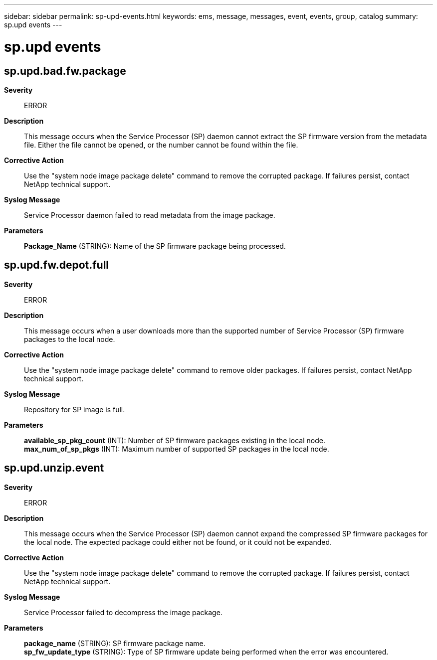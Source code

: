 ---
sidebar: sidebar
permalink: sp-upd-events.html
keywords: ems, message, messages, event, events, group, catalog
summary: sp.upd events
---

= sp.upd events
:toclevels: 1
:hardbreaks:
:nofooter:
:icons: font
:linkattrs:
:imagesdir: ./media/

== sp.upd.bad.fw.package
*Severity*::
ERROR
*Description*::
This message occurs when the Service Processor (SP) daemon cannot extract the SP firmware version from the metadata file. Either the file cannot be opened, or the number cannot be found within the file.
*Corrective Action*::
Use the "system node image package delete" command to remove the corrupted package. If failures persist, contact NetApp technical support.
*Syslog Message*::
Service Processor daemon failed to read metadata from the image package.
*Parameters*::
*Package_Name* (STRING): Name of the SP firmware package being processed.

== sp.upd.fw.depot.full
*Severity*::
ERROR
*Description*::
This message occurs when a user downloads more than the supported number of Service Processor (SP) firmware packages to the local node.
*Corrective Action*::
Use the "system node image package delete" command to remove older packages. If failures persist, contact NetApp technical support.
*Syslog Message*::
Repository for SP image is full.
*Parameters*::
*available_sp_pkg_count* (INT): Number of SP firmware packages existing in the local node.
*max_num_of_sp_pkgs* (INT): Maximum number of supported SP packages in the local node.

== sp.upd.unzip.event
*Severity*::
ERROR
*Description*::
This message occurs when the Service Processor (SP) daemon cannot expand the compressed SP firmware packages for the local node. The expected package could either not be found, or it could not be expanded.
*Corrective Action*::
Use the "system node image package delete" command to remove the corrupted package. If failures persist, contact NetApp technical support.
*Syslog Message*::
Service Processor failed to decompress the image package.
*Parameters*::
*package_name* (STRING): SP firmware package name.
*sp_fw_update_type* (STRING): Type of SP firmware update being performed when the error was encountered.
